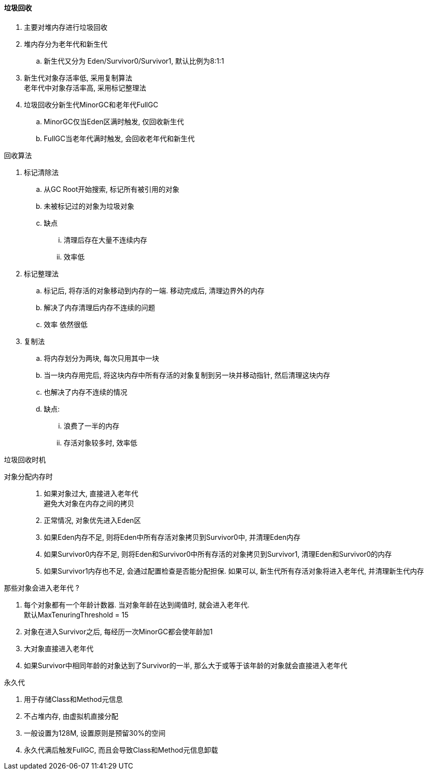 

==== 垃圾回收


. 主要对堆内存进行垃圾回收
. 堆内存分为老年代和新生代
.. 新生代又分为 Eden/Survivor0/Survivor1, 默认比例为8:1:1
. 新生代对象存活率低, 采用复制算法 +
老年代中对象存活率高, 采用标记整理法
. 垃圾回收分新生代MinorGC和老年代FullGC
.. MinorGC仅当Eden区满时触发, 仅回收新生代
.. FullGC当老年代满时触发, 会回收老年代和新生代


.回收算法
. 标记清除法
.. 从GC Root开始搜索, 标记所有被引用的对象
.. 未被标记过的对象为垃圾对象
.. 缺点
... 清理后存在大量不连续内存
... 效率低
. 标记整理法
.. 标记后, 将存活的对象移动到内存的一端. 移动完成后, 清理边界外的内存
.. 解决了内存清理后内存不连续的问题
.. 效率 依然很低
. 复制法
.. 将内存划分为两块, 每次只用其中一块
.. 当一块内存用完后, 将这块内存中所有存活的对象复制到另一块并移动指针,
然后清理这块内存
.. 也解决了内存不连续的情况
.. 缺点:
... 浪费了一半的内存
... 存活对象较多时, 效率低


.垃圾回收时机
对象分配内存时;;
. 如果对象过大, 直接进入老年代 +
避免大对象在内存之间的拷贝
. 正常情况, 对象优先进入Eden区
. 如果Eden内存不足, 则将Eden中所有存活对象拷贝到Survivor0中,
并清理Eden内存
. 如果Survivor0内存不足, 则将Eden和Survivor0中所有存活的对象拷贝到Survivor1,
清理Eden和Survivor0的内存
. 如果Survivor1内存也不足, 会通过配置检查是否能分配担保.
如果可以, 新生代所有存活对象将进入老年代, 并清理新生代内存


.那些对象会进入老年代 ?
. 每个对象都有一个年龄计数器.
当对象年龄在达到阈值时, 就会进入老年代. +
默认MaxTenuringThreshold = 15
. 对象在进入Survivor之后, 每经历一次MinorGC都会使年龄加1
. 大对象直接进入老年代
. 如果Survivor中相同年龄的对象达到了Survivor的一半,
那么大于或等于该年龄的对象就会直接进入老年代


.永久代
. 用于存储Class和Method元信息
. 不占堆内存, 由虚拟机直接分配
. 一般设置为128M, 设置原则是预留30%的空间
. 永久代满后触发FullGC, 而且会导致Class和Method元信息卸载